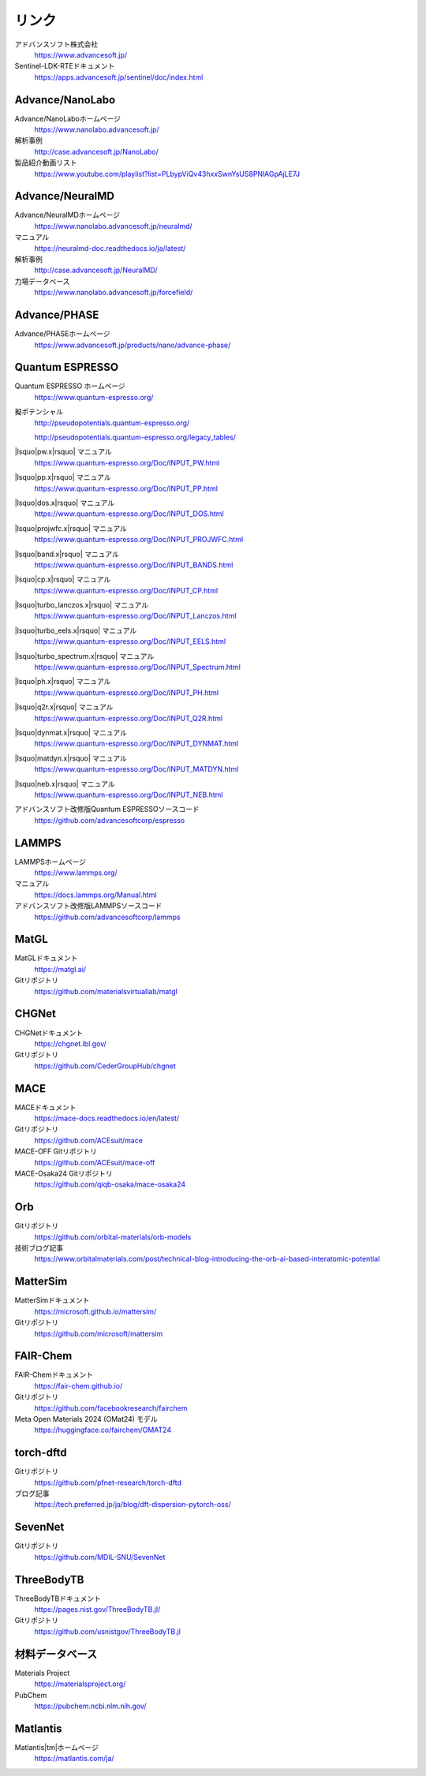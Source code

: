 .. _link:

======
リンク
======

アドバンスソフト株式会社
 https://www.advancesoft.jp/

Sentinel-LDK-RTEドキュメント
 https://apps.advancesoft.jp/sentinel/doc/index.html

Advance/NanoLabo
================

Advance/NanoLaboホームページ
 https://www.nanolabo.advancesoft.jp/

解析事例
 http://case.advancesoft.jp/NanoLabo/

製品紹介動画リスト
 https://www.youtube.com/playlist?list=PLbypViQv43hxxSwnYsUS8PNlAGpAjLE7J

Advance/NeuralMD
================

Advance/NeuralMDホームページ
 https://www.nanolabo.advancesoft.jp/neuralmd/

マニュアル
 https://neuralmd-doc.readthedocs.io/ja/latest/

解析事例
 http://case.advancesoft.jp/NeuralMD/

力場データベース
 https://www.nanolabo.advancesoft.jp/forcefield/

Advance/PHASE
================

Advance/PHASEホームページ
 https://www.advancesoft.jp/products/nano/advance-phase/

Quantum ESPRESSO
====================

Quantum ESPRESSO ホームページ
 https://www.quantum-espresso.org/

擬ポテンシャル
 http://pseudopotentials.quantum-espresso.org/

 http://pseudopotentials.quantum-espresso.org/legacy_tables/

|lsquo|\ pw.x\ |rsquo| マニュアル
 https://www.quantum-espresso.org/Doc/INPUT_PW.html

|lsquo|\ pp.x\ |rsquo| マニュアル
 https://www.quantum-espresso.org/Doc/INPUT_PP.html

|lsquo|\ dos.x\ |rsquo| マニュアル
 https://www.quantum-espresso.org/Doc/INPUT_DOS.html

|lsquo|\ projwfc.x\ |rsquo| マニュアル
 https://www.quantum-espresso.org/Doc/INPUT_PROJWFC.html

|lsquo|\ band.x\ |rsquo| マニュアル
 https://www.quantum-espresso.org/Doc/INPUT_BANDS.html

|lsquo|\ cp.x\ |rsquo| マニュアル
 https://www.quantum-espresso.org/Doc/INPUT_CP.html

|lsquo|\ turbo_lanczos.x\ |rsquo| マニュアル
 https://www.quantum-espresso.org/Doc/INPUT_Lanczos.html

|lsquo|\ turbo_eels.x\ |rsquo| マニュアル
 https://www.quantum-espresso.org/Doc/INPUT_EELS.html

|lsquo|\ turbo_spectrum.x\ |rsquo| マニュアル
 https://www.quantum-espresso.org/Doc/INPUT_Spectrum.html

|lsquo|\ ph.x\ |rsquo| マニュアル
 https://www.quantum-espresso.org/Doc/INPUT_PH.html

|lsquo|\ q2r.x\ |rsquo| マニュアル
 https://www.quantum-espresso.org/Doc/INPUT_Q2R.html

|lsquo|\ dynmat.x\ |rsquo| マニュアル
 https://www.quantum-espresso.org/Doc/INPUT_DYNMAT.html

|lsquo|\ matdyn.x\ |rsquo| マニュアル
 https://www.quantum-espresso.org/Doc/INPUT_MATDYN.html

|lsquo|\ neb.x\ |rsquo| マニュアル
 https://www.quantum-espresso.org/Doc/INPUT_NEB.html

アドバンスソフト改修版Quantum ESPRESSOソースコード
 https://github.com/advancesoftcorp/espresso

LAMMPS
=============

LAMMPSホームページ
 https://www.lammps.org/

マニュアル
 https://docs.lammps.org/Manual.html

アドバンスソフト改修版LAMMPSソースコード
 https://github.com/advancesoftcorp/lammps

MatGL
======

MatGLドキュメント
 https://matgl.ai/

Gitリポジトリ
 https://github.com/materialsvirtuallab/matgl

CHGNet
=========

CHGNetドキュメント
 https://chgnet.lbl.gov/

Gitリポジトリ
 https://github.com/CederGroupHub/chgnet

MACE
=====

MACEドキュメント
 https://mace-docs.readthedocs.io/en/latest/

Gitリポジトリ
 https://github.com/ACEsuit/mace

MACE-OFF Gitリポジトリ
 https://github.com/ACEsuit/mace-off

MACE-Osaka24 Gitリポジトリ
 https://github.com/qiqb-osaka/mace-osaka24

Orb
====

Gitリポジトリ
 https://github.com/orbital-materials/orb-models

技術ブログ記事
 https://www.orbitalmaterials.com/post/technical-blog-introducing-the-orb-ai-based-interatomic-potential

MatterSim
============

MatterSimドキュメント
 https://microsoft.github.io/mattersim/

Gitリポジトリ
 https://github.com/microsoft/mattersim

FAIR-Chem
==========

FAIR-Chemドキュメント
 https://fair-chem.github.io/

Gitリポジトリ
 https://github.com/facebookresearch/fairchem

Meta Open Materials 2024 (OMat24) モデル
 https://huggingface.co/fairchem/OMAT24

torch-dftd
===============

Gitリポジトリ
 https://github.com/pfnet-research/torch-dftd

ブログ記事
 https://tech.preferred.jp/ja/blog/dft-dispersion-pytorch-oss/

SevenNet
============

Gitリポジトリ
 https://github.com/MDIL-SNU/SevenNet

ThreeBodyTB
============

ThreeBodyTBドキュメント
 https://pages.nist.gov/ThreeBodyTB.jl/

Gitリポジトリ
 https://github.com/usnistgov/ThreeBodyTB.jl

.. _materialsdb:

材料データベース
===================

Materials Project
 https://materialsproject.org/

PubChem
 https://pubchem.ncbi.nlm.nih.gov/

Matlantis
===================

Matlantis\ |tm|\ ホームページ
 https://matlantis.com/ja/

.. |lsquo| raw:: html

   &lsquo;

.. |rsquo| raw:: html

   &rsquo;

.. |tm| raw:: html

   &trade;
